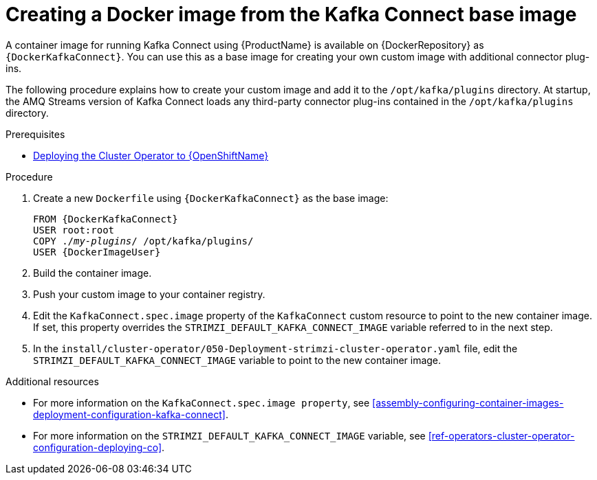 // Module included in the following assemblies:
//
// assembly-using-kafka-connect-with-plugins.adoc

[id='creating-new-image-from-base-{context}']
= Creating a Docker image from the Kafka Connect base image

A container image for running Kafka Connect using {ProductName} is available on {DockerRepository} as `{DockerKafkaConnect}`. You can use this as a base image for creating your own custom image with additional connector plug-ins. 

The following procedure explains how to create your custom image and add it to the `/opt/kafka/plugins` directory. At startup, the AMQ Streams version of Kafka Connect loads any third-party connector plug-ins contained in the `/opt/kafka/plugins` directory.

.Prerequisites

ifdef::Kubernetes[]
* xref:deploying-cluster-operator-kubernetes-str[Deploying the Cluster Operator to {KubernetesName}]
endif::Kubernetes[]

* xref:deploying-cluster-operator-openshift-str[Deploying the Cluster Operator to {OpenShiftName}]

.Procedure

. Create a new `Dockerfile` using `{DockerKafkaConnect}` as the base image:
+
[source,subs="+quotes,attributes"]
----
FROM {DockerKafkaConnect}
USER root:root
COPY ./_my-plugins_/ /opt/kafka/plugins/
USER {DockerImageUser}
----

. Build the container image.

. Push your custom image to your container registry.

. Edit the `KafkaConnect.spec.image` property of the `KafkaConnect` custom resource to point to the new container image. If set, this property overrides the `STRIMZI_DEFAULT_KAFKA_CONNECT_IMAGE` variable referred to in the next step. 

. In the `install/cluster-operator/050-Deployment-strimzi-cluster-operator.yaml` file, edit the `STRIMZI_DEFAULT_KAFKA_CONNECT_IMAGE` variable to point to the new container image.

.Additional resources

* For more information on the `KafkaConnect.spec.image property`, see xref:assembly-configuring-container-images-deployment-configuration-kafka-connect[].


* For more information on the `STRIMZI_DEFAULT_KAFKA_CONNECT_IMAGE` variable, see xref:ref-operators-cluster-operator-configuration-deploying-co[].

